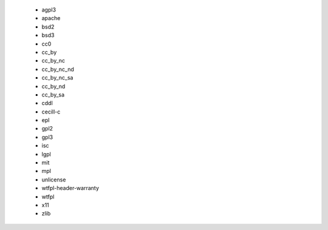   * agpl3
  * apache
  * bsd2
  * bsd3
  * cc0
  * cc_by
  * cc_by_nc
  * cc_by_nc_nd
  * cc_by_nc_sa
  * cc_by_nd
  * cc_by_sa
  * cddl
  * cecill-c
  * epl
  * gpl2
  * gpl3
  * isc
  * lgpl
  * mit
  * mpl
  * unlicense
  * wtfpl-header-warranty
  * wtfpl
  * x11
  * zlib
